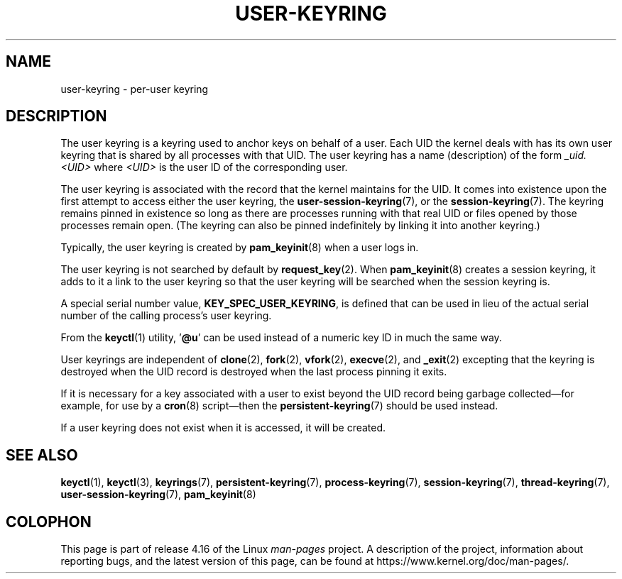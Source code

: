 .\"
.\" Copyright (C) 2014 Red Hat, Inc. All Rights Reserved.
.\" Written by David Howells (dhowells@redhat.com)
.\"
.\" %%%LICENSE_START(GPLv2+_SW_ONEPARA)
.\" This program is free software; you can redistribute it and/or
.\" modify it under the terms of the GNU General Public License
.\" as published by the Free Software Foundation; either version
.\" 2 of the License, or (at your option) any later version.
.\" %%%LICENSE_END
.\"
.TH "USER-KEYRING" 7 2017-03-13 Linux "Linux Programmer's Manual"
.SH NAME
user-keyring \- per-user keyring
.SH DESCRIPTION
The user keyring is a keyring used to anchor keys on behalf of a user.
Each UID the kernel deals with has its own user keyring that
is shared by all processes with that UID.
The user keyring has a name (description) of the form
.I _uid.<UID>
where
.I <UID>
is the user ID of the corresponding user.
.PP
The user keyring is associated with the record that the kernel maintains
for the UID.
It comes into existence upon the first attempt to access either the
user keyring, the
.BR user-session-keyring (7),
or the
.BR session-keyring (7).
The keyring remains pinned in existence so long as there are processes
running with that real UID or files opened by those processes remain open.
(The keyring can also be pinned indefinitely by linking it
into another keyring.)
.PP
Typically, the user keyring is created by
.BR pam_keyinit (8)
when a user logs in.
.PP
The user keyring is not searched by default by
.BR request_key (2).
When
.BR pam_keyinit (8)
creates a session keyring, it adds to it a link to the user
keyring so that the user keyring will be searched when the session keyring is.
.PP
A special serial number value,
.BR KEY_SPEC_USER_KEYRING ,
is defined that can be used in lieu of the actual serial number of
the calling process's user keyring.
.PP
From the
.BR keyctl (1)
utility, '\fB@u\fP' can be used instead of a numeric key ID in
much the same way.
.PP
User keyrings are independent of
.BR clone (2),
.BR fork (2),
.BR vfork (2),
.BR execve (2),
and
.BR _exit (2)
excepting that the keyring is destroyed when the UID record is destroyed when
the last process pinning it exits.
.PP
If it is necessary for a key associated with a user to exist beyond the UID
record being garbage collected\(emfor example, for use by a
.BR cron (8)
script\(emthen the
.BR persistent-keyring (7)
should be used instead.
.PP
If a user keyring does not exist when it is accessed, it will be created.
.SH SEE ALSO
.ad l
.nh
.BR keyctl (1),
.BR keyctl (3),
.BR keyrings (7),
.BR persistent\-keyring (7),
.BR process\-keyring (7),
.BR session\-keyring (7),
.BR thread\-keyring (7),
.BR user\-session\-keyring (7),
.BR pam_keyinit (8)
.SH COLOPHON
This page is part of release 4.16 of the Linux
.I man-pages
project.
A description of the project,
information about reporting bugs,
and the latest version of this page,
can be found at
\%https://www.kernel.org/doc/man\-pages/.
